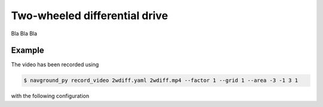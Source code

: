 ==============================
Two-wheeled differential drive
==============================

Bla Bla Bla

Example
=======

.. video:: 2wdiff.mp4
  :loop:
  :width: 780

The video has been recorded using

.. code-block:: console

   $ navground_py record_video 2wdiff.yaml 2wdiff.mp4 --factor 1 --grid 1 --area -3 -1 3 1

with the following configuration

.. literalinclude :: 2wdiff.yaml
   :language: YAML








